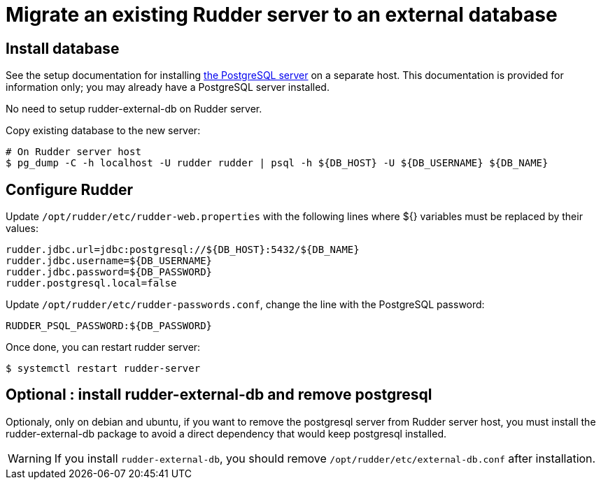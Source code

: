 = Migrate an existing Rudder server to an external database

== Install database

See the setup documentation for installing xref:server/external-db.adoc#install-postgresql[the PostgreSQL server] on a separate host.
This documentation is provided for information only; you may already have a PostgreSQL server installed.

No need to setup rudder-external-db on Rudder server.

Copy existing database to the new server:

----

# On Rudder server host
$ pg_dump -C -h localhost -U rudder rudder | psql -h ${DB_HOST} -U ${DB_USERNAME} ${DB_NAME}

----

== Configure Rudder

Update `/opt/rudder/etc/rudder-web.properties` with the following lines where ${} variables must be replaced by their values:

----

rudder.jdbc.url=jdbc:postgresql://${DB_HOST}:5432/${DB_NAME}
rudder.jdbc.username=${DB_USERNAME}
rudder.jdbc.password=${DB_PASSWORD}
rudder.postgresql.local=false

----

Update `/opt/rudder/etc/rudder-passwords.conf`, change the line with the PostgreSQL password:

----

RUDDER_PSQL_PASSWORD:${DB_PASSWORD}

----

Once done, you can restart rudder server:

----

$ systemctl restart rudder-server

----

== Optional : install rudder-external-db and remove postgresql

Optionaly, only on debian and ubuntu, if you want to remove the postgresql server from Rudder server host, you must install the rudder-external-db package to avoid a direct dependency that would keep postgresql installed.

[WARNING]
====

If you install `rudder-external-db`, you should remove `/opt/rudder/etc/external-db.conf` after installation.

====
